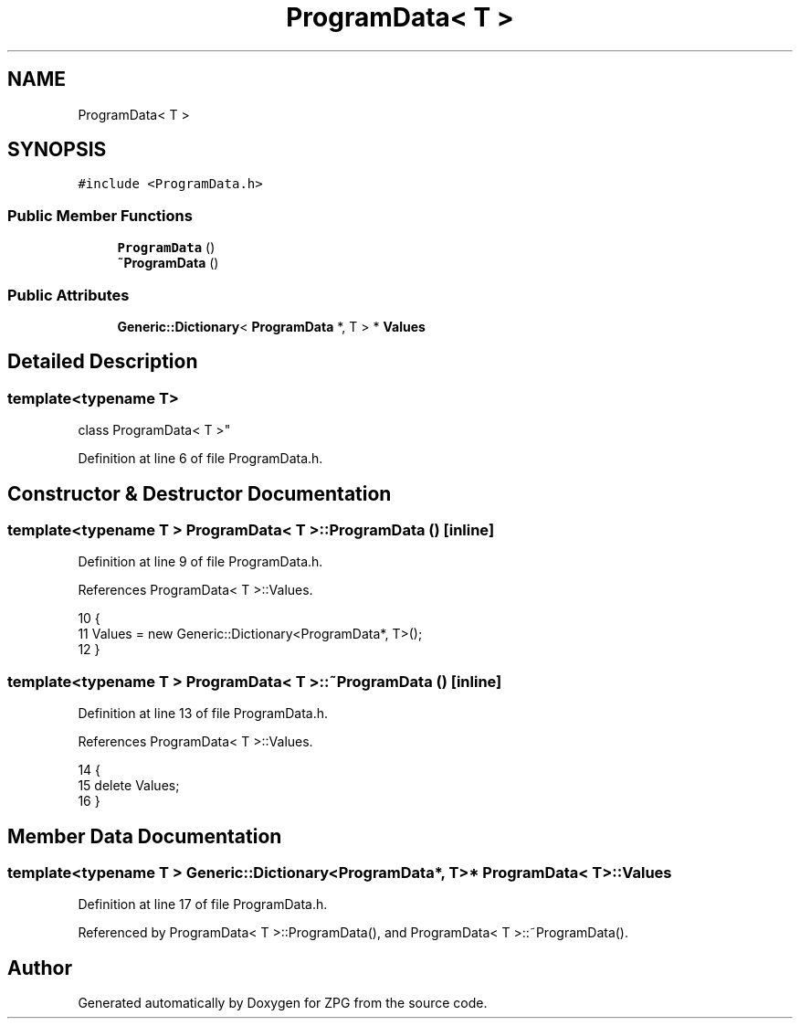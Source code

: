 .TH "ProgramData< T >" 3 "Sat Nov 3 2018" "Version 4.0" "ZPG" \" -*- nroff -*-
.ad l
.nh
.SH NAME
ProgramData< T >
.SH SYNOPSIS
.br
.PP
.PP
\fC#include <ProgramData\&.h>\fP
.SS "Public Member Functions"

.in +1c
.ti -1c
.RI "\fBProgramData\fP ()"
.br
.ti -1c
.RI "\fB~ProgramData\fP ()"
.br
.in -1c
.SS "Public Attributes"

.in +1c
.ti -1c
.RI "\fBGeneric::Dictionary\fP< \fBProgramData\fP *, T > * \fBValues\fP"
.br
.in -1c
.SH "Detailed Description"
.PP 

.SS "template<typename T>
.br
class ProgramData< T >"

.PP
Definition at line 6 of file ProgramData\&.h\&.
.SH "Constructor & Destructor Documentation"
.PP 
.SS "template<typename T > \fBProgramData\fP< T >::\fBProgramData\fP ()\fC [inline]\fP"

.PP
Definition at line 9 of file ProgramData\&.h\&.
.PP
References ProgramData< T >::Values\&.
.PP
.nf
10     {
11         Values = new Generic::Dictionary<ProgramData*, T>();
12     }
.fi
.SS "template<typename T > \fBProgramData\fP< T >::~\fBProgramData\fP ()\fC [inline]\fP"

.PP
Definition at line 13 of file ProgramData\&.h\&.
.PP
References ProgramData< T >::Values\&.
.PP
.nf
14     {
15         delete Values;
16     }
.fi
.SH "Member Data Documentation"
.PP 
.SS "template<typename T > \fBGeneric::Dictionary\fP<\fBProgramData\fP*, T>* \fBProgramData\fP< T >::Values"

.PP
Definition at line 17 of file ProgramData\&.h\&.
.PP
Referenced by ProgramData< T >::ProgramData(), and ProgramData< T >::~ProgramData()\&.

.SH "Author"
.PP 
Generated automatically by Doxygen for ZPG from the source code\&.
